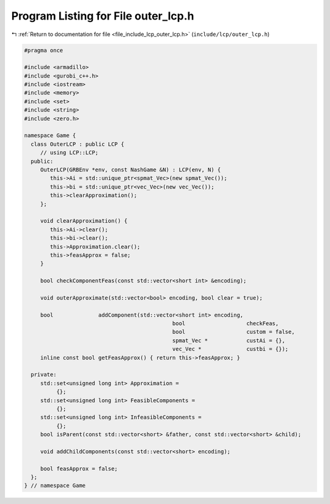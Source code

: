 
.. _program_listing_file_include_lcp_outer_lcp.h:

Program Listing for File outer_lcp.h
====================================

|exhale_lsh| :ref:`Return to documentation for file <file_include_lcp_outer_lcp.h>` (``include/lcp/outer_lcp.h``)

.. |exhale_lsh| unicode:: U+021B0 .. UPWARDS ARROW WITH TIP LEFTWARDS

.. code-block:: cpp

   #pragma once
   
   #include <armadillo>
   #include <gurobi_c++.h>
   #include <iostream>
   #include <memory>
   #include <set>
   #include <string>
   #include <zero.h>
   
   namespace Game {
     class OuterLCP : public LCP {
        // using LCP::LCP;
     public:
        OuterLCP(GRBEnv *env, const NashGame &N) : LCP(env, N) {
           this->Ai = std::unique_ptr<spmat_Vec>(new spmat_Vec());
           this->bi = std::unique_ptr<vec_Vec>(new vec_Vec());
           this->clearApproximation();
        };
   
        void clearApproximation() {
           this->Ai->clear();
           this->bi->clear();
           this->Approximation.clear();
           this->feasApprox = false;
        }
   
        bool checkComponentFeas(const std::vector<short int> &encoding);
   
        void outerApproximate(std::vector<bool> encoding, bool clear = true);
   
        bool              addComponent(std::vector<short int> encoding,
                                                 bool                   checkFeas,
                                                 bool                   custom = false,
                                                 spmat_Vec *            custAi = {},
                                                 vec_Vec *              custbi = {});
        inline const bool getFeasApprox() { return this->feasApprox; }
   
     private:
        std::set<unsigned long int> Approximation =
             {}; 
        std::set<unsigned long int> FeasibleComponents =
             {}; 
        std::set<unsigned long int> InfeasibleComponents =
             {}; 
        bool isParent(const std::vector<short> &father, const std::vector<short> &child);
   
        void addChildComponents(const std::vector<short> encoding);
   
        bool feasApprox = false;
     };
   } // namespace Game
